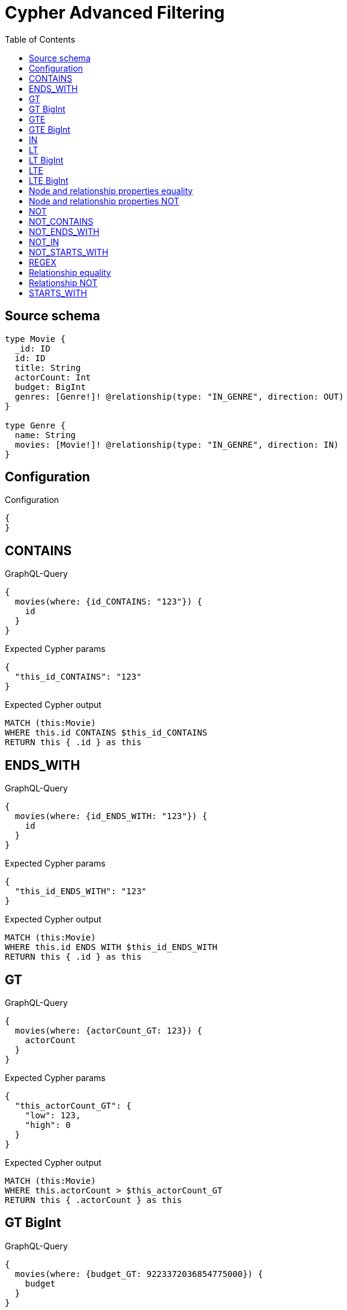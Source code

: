 :toc:

= Cypher Advanced Filtering

== Source schema

[source,graphql,schema=true]
----
type Movie {
  _id: ID
  id: ID
  title: String
  actorCount: Int
  budget: BigInt
  genres: [Genre!]! @relationship(type: "IN_GENRE", direction: OUT)
}

type Genre {
  name: String
  movies: [Movie!]! @relationship(type: "IN_GENRE", direction: IN)
}
----

== Configuration

.Configuration
[source,json,schema-config=true]
----
{
}
----
== CONTAINS

.GraphQL-Query
[source,graphql]
----
{
  movies(where: {id_CONTAINS: "123"}) {
    id
  }
}
----

.Expected Cypher params
[source,json]
----
{
  "this_id_CONTAINS": "123"
}
----

.Expected Cypher output
[source,cypher]
----
MATCH (this:Movie)
WHERE this.id CONTAINS $this_id_CONTAINS
RETURN this { .id } as this
----

== ENDS_WITH

.GraphQL-Query
[source,graphql]
----
{
  movies(where: {id_ENDS_WITH: "123"}) {
    id
  }
}
----

.Expected Cypher params
[source,json]
----
{
  "this_id_ENDS_WITH": "123"
}
----

.Expected Cypher output
[source,cypher]
----
MATCH (this:Movie)
WHERE this.id ENDS WITH $this_id_ENDS_WITH
RETURN this { .id } as this
----

== GT

.GraphQL-Query
[source,graphql]
----
{
  movies(where: {actorCount_GT: 123}) {
    actorCount
  }
}
----

.Expected Cypher params
[source,json]
----
{
  "this_actorCount_GT": {
    "low": 123,
    "high": 0
  }
}
----

.Expected Cypher output
[source,cypher]
----
MATCH (this:Movie)
WHERE this.actorCount > $this_actorCount_GT
RETURN this { .actorCount } as this
----

== GT BigInt

.GraphQL-Query
[source,graphql]
----
{
  movies(where: {budget_GT: 9223372036854775000}) {
    budget
  }
}
----

.Expected Cypher params
[source,json]
----
{
  "this_budget_GT": {
    "low": -808,
    "high": 2147483647
  }
}
----

.Expected Cypher output
[source,cypher]
----
MATCH (this:Movie)
WHERE this.budget > $this_budget_GT
RETURN this { .budget } as this
----

== GTE

.GraphQL-Query
[source,graphql]
----
{
  movies(where: {actorCount_GTE: 123}) {
    actorCount
  }
}
----

.Expected Cypher params
[source,json]
----
{
  "this_actorCount_GTE": {
    "low": 123,
    "high": 0
  }
}
----

.Expected Cypher output
[source,cypher]
----
MATCH (this:Movie)
WHERE this.actorCount >= $this_actorCount_GTE
RETURN this { .actorCount } as this
----

== GTE BigInt

.GraphQL-Query
[source,graphql]
----
{
  movies(where: {budget_GTE: 9223372036854775000}) {
    budget
  }
}
----

.Expected Cypher params
[source,json]
----
{
  "this_budget_GTE": {
    "low": -808,
    "high": 2147483647
  }
}
----

.Expected Cypher output
[source,cypher]
----
MATCH (this:Movie)
WHERE this.budget >= $this_budget_GTE
RETURN this { .budget } as this
----

== IN

.GraphQL-Query
[source,graphql]
----
{
  movies(where: {_id_IN: ["123"]}) {
    _id
  }
}
----

.Expected Cypher params
[source,json]
----
{
  "this__id_IN": [
    "123"
  ]
}
----

.Expected Cypher output
[source,cypher]
----
MATCH (this:Movie)
WHERE this._id IN $this__id_IN
RETURN this { ._id } as this
----

== LT

.GraphQL-Query
[source,graphql]
----
{
  movies(where: {actorCount_LT: 123}) {
    actorCount
  }
}
----

.Expected Cypher params
[source,json]
----
{
  "this_actorCount_LT": {
    "low": 123,
    "high": 0
  }
}
----

.Expected Cypher output
[source,cypher]
----
MATCH (this:Movie)
WHERE this.actorCount < $this_actorCount_LT
RETURN this { .actorCount } as this
----

== LT BigInt

.GraphQL-Query
[source,graphql]
----
{
  movies(where: {budget_LT: 9223372036854775807}) {
    budget
  }
}
----

.Expected Cypher params
[source,json]
----
{
  "this_budget_LT": {
    "low": -1,
    "high": 2147483647
  }
}
----

.Expected Cypher output
[source,cypher]
----
MATCH (this:Movie)
WHERE this.budget < $this_budget_LT
RETURN this { .budget } as this
----

== LTE

.GraphQL-Query
[source,graphql]
----
{
  movies(where: {actorCount_LTE: 123}) {
    actorCount
  }
}
----

.Expected Cypher params
[source,json]
----
{
  "this_actorCount_LTE": {
    "low": 123,
    "high": 0
  }
}
----

.Expected Cypher output
[source,cypher]
----
MATCH (this:Movie)
WHERE this.actorCount <= $this_actorCount_LTE
RETURN this { .actorCount } as this
----

== LTE BigInt

.GraphQL-Query
[source,graphql]
----
{
  movies(where: {budget_LTE: 9223372036854775807}) {
    budget
  }
}
----

.Expected Cypher params
[source,json]
----
{
  "this_budget_LTE": {
    "low": -1,
    "high": 2147483647
  }
}
----

.Expected Cypher output
[source,cypher]
----
MATCH (this:Movie)
WHERE this.budget <= $this_budget_LTE
RETURN this { .budget } as this
----

== Node and relationship properties equality

.GraphQL-Query
[source,graphql]
----
{
  movies(where: {genresConnection: {node: {name: "some genre"}}}) {
    actorCount
  }
}
----

.Expected Cypher params
[source,json]
----
{
  "this_movies": {
    "where": {
      "genresConnection": {
        "node": {
          "name": "some genre"
        }
      }
    }
  }
}
----

.Expected Cypher output
[source,cypher]
----
MATCH (this:Movie)
WHERE EXISTS((this)-[:IN_GENRE]->(:Genre)) AND ANY(this_genresConnection_Genre_map IN [(this)-[this_genresConnection_Genre_MovieGenresRelationship:IN_GENRE]->(this_genresConnection_Genre:Genre)  | { node: this_genresConnection_Genre, relationship: this_genresConnection_Genre_MovieGenresRelationship } ] WHERE this_genresConnection_Genre_map.node.name = $this_movies.where.genresConnection.node.name)
RETURN this { .actorCount } as this
----

== Node and relationship properties NOT

.GraphQL-Query
[source,graphql]
----
{
  movies(where: {genresConnection_NOT: {node: {name: "some genre"}}}) {
    actorCount
  }
}
----

.Expected Cypher params
[source,json]
----
{
  "this_movies": {
    "where": {
      "genresConnection_NOT": {
        "node": {
          "name": "some genre"
        }
      }
    }
  }
}
----

.Expected Cypher output
[source,cypher]
----
MATCH (this:Movie)
WHERE EXISTS((this)-[:IN_GENRE]->(:Genre)) AND NONE(this_genresConnection_NOT_Genre_map IN [(this)-[this_genresConnection_NOT_Genre_MovieGenresRelationship:IN_GENRE]->(this_genresConnection_NOT_Genre:Genre)  | { node: this_genresConnection_NOT_Genre, relationship: this_genresConnection_NOT_Genre_MovieGenresRelationship } ] WHERE this_genresConnection_NOT_Genre_map.node.name = $this_movies.where.genresConnection_NOT.node.name)
RETURN this { .actorCount } as this
----

== NOT

.GraphQL-Query
[source,graphql]
----
{
  movies(where: {id_NOT: "123"}) {
    id
  }
}
----

.Expected Cypher params
[source,json]
----
{
  "this_id_NOT": "123"
}
----

.Expected Cypher output
[source,cypher]
----
MATCH (this:Movie)
WHERE (NOT this.id = $this_id_NOT)
RETURN this { .id } as this
----

== NOT_CONTAINS

.GraphQL-Query
[source,graphql]
----
{
  movies(where: {id_NOT_CONTAINS: "123"}) {
    id
  }
}
----

.Expected Cypher params
[source,json]
----
{
  "this_id_NOT_CONTAINS": "123"
}
----

.Expected Cypher output
[source,cypher]
----
MATCH (this:Movie)
WHERE (NOT this.id CONTAINS $this_id_NOT_CONTAINS)
RETURN this { .id } as this
----

== NOT_ENDS_WITH

.GraphQL-Query
[source,graphql]
----
{
  movies(where: {id_NOT_ENDS_WITH: "123"}) {
    id
  }
}
----

.Expected Cypher params
[source,json]
----
{
  "this_id_NOT_ENDS_WITH": "123"
}
----

.Expected Cypher output
[source,cypher]
----
MATCH (this:Movie)
WHERE (NOT this.id ENDS WITH $this_id_NOT_ENDS_WITH)
RETURN this { .id } as this
----

== NOT_IN

.GraphQL-Query
[source,graphql]
----
{
  movies(where: {id_NOT_IN: ["123"]}) {
    id
  }
}
----

.Expected Cypher params
[source,json]
----
{
  "this_id_NOT_IN": [
    "123"
  ]
}
----

.Expected Cypher output
[source,cypher]
----
MATCH (this:Movie)
WHERE (NOT this.id IN $this_id_NOT_IN)
RETURN this { .id } as this
----

== NOT_STARTS_WITH

.GraphQL-Query
[source,graphql]
----
{
  movies(where: {id_NOT_STARTS_WITH: "123"}) {
    id
  }
}
----

.Expected Cypher params
[source,json]
----
{
  "this_id_NOT_STARTS_WITH": "123"
}
----

.Expected Cypher output
[source,cypher]
----
MATCH (this:Movie)
WHERE (NOT this.id STARTS WITH $this_id_NOT_STARTS_WITH)
RETURN this { .id } as this
----

== REGEX

.GraphQL-Query
[source,graphql]
----
{
  movies(where: {id_MATCHES: "(?i)123.*"}) {
    id
  }
}
----

.Expected Cypher params
[source,json]
----
{
  "this_id_MATCHES": "(?i)123.*"
}
----

.Expected Cypher output
[source,cypher]
----
MATCH (this:Movie)
WHERE this.id =~ $this_id_MATCHES
RETURN this { .id } as this
----

== Relationship equality

.GraphQL-Query
[source,graphql]
----
{
  movies(where: {genres: {name: "some genre"}}) {
    actorCount
  }
}
----

.Expected Cypher params
[source,json]
----
{
  "this_genres_name": "some genre"
}
----

.Expected Cypher output
[source,cypher]
----
MATCH (this:Movie)
WHERE EXISTS((this)-[:IN_GENRE]->(:Genre)) AND ANY(this_genres IN [(this)-[:IN_GENRE]->(this_genres:Genre) | this_genres] WHERE this_genres.name = $this_genres_name)
RETURN this { .actorCount } as this
----

== Relationship NOT

.GraphQL-Query
[source,graphql]
----
{
  movies(where: {genres_NOT: {name: "some genre"}}) {
    actorCount
  }
}
----

.Expected Cypher params
[source,json]
----
{
  "this_genres_NOT_name": "some genre"
}
----

.Expected Cypher output
[source,cypher]
----
MATCH (this:Movie)
WHERE EXISTS((this)-[:IN_GENRE]->(:Genre)) AND NONE(this_genres_NOT IN [(this)-[:IN_GENRE]->(this_genres_NOT:Genre) | this_genres_NOT] WHERE this_genres_NOT.name = $this_genres_NOT_name)
RETURN this { .actorCount } as this
----

== STARTS_WITH

.GraphQL-Query
[source,graphql]
----
{
  movies(where: {id_STARTS_WITH: "123"}) {
    id
  }
}
----

.Expected Cypher params
[source,json]
----
{
  "this_id_STARTS_WITH": "123"
}
----

.Expected Cypher output
[source,cypher]
----
MATCH (this:Movie)
WHERE this.id STARTS WITH $this_id_STARTS_WITH
RETURN this { .id } as this
----

